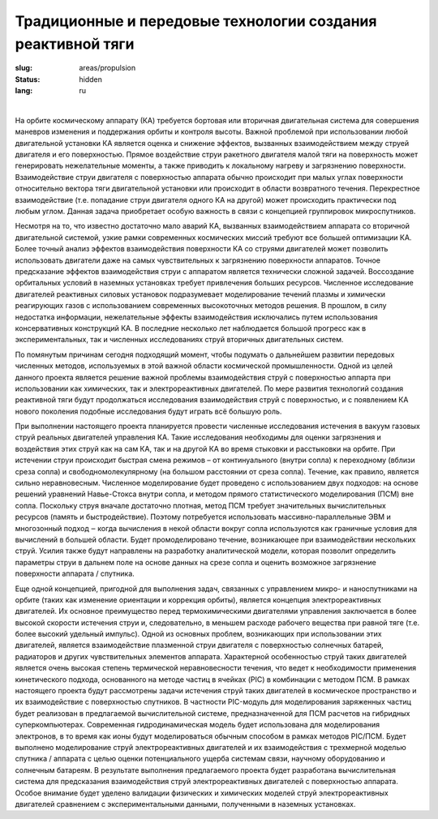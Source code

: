 Традиционные и передовые технологии создания реактивной тяги
------------------------------------------------------------

:slug: areas/propulsion
:status: hidden
:lang: ru

|

На орбите космическому аппарату (КА) требуется бортовая или вторичная двигательная система для совершения маневров
изменения и поддержания орбиты и контроля высоты. Важной проблемой при использовании любой двигательной установки КА
является оценка и снижение эффектов, вызванных взаимодействием между струей двигателя и его поверхностью. Прямое
воздействие струи ракетного двигателя малой тяги на поверхность может генерировать нежелательные моменты, а также
приводить к локальному нагреву и загрязнению поверхности. Взаимодействие струи двигателя с поверхностью аппарата обычно
происходит при малых углах поверхности относительно вектора тяги двигательной установки или происходит в области
возвратного течения. Перекрестное взаимодействие (т.е. попадание струи двигателя одного КА на другой) может происходить
практически под любым углом. Данная задача приобретает особую важность в связи с концепцией группировок
микроспутников.

Несмотря на то, что известно достаточно мало аварий КА, вызванных взаимодействием аппарата со вторичной
двигательной системой, узкие рамки современных космических миссий требуют все большей оптимизации КА. Более точный
анализ эффектов взаимодействия поверхности КА со струями двигателей может позволить использовать двигатели даже на
самых чувствительных к загрязнению поверхности аппаратов. Точное предсказание эффектов взаимодействия струи с аппаратом
является технически сложной задачей. Воссоздание орбитальных условий в наземных установках требует привлечения больших
ресурсов. Численное исследование двигателей реактивных силовых установок подразумевает моделирование течений плазмы и
химически реагирующих газов с использованием современных высокоточных методов решения. В прошлом, в силу недостатка
информации, нежелательные эффекты взаимодействия исключались путем использования консервативных конструкций КА. В
последние несколько лет наблюдается большой прогресс как в экспериментальных, так и численных исследованиях струй
вторичных двигательных систем.

По помянутым причинам сегодня подходящий момент, чтобы подумать о дальнейшем развитии передовых численных
методов, используемых в этой важной области космической промышленности. Одной из целей данного проекта является
решение важной проблемы взаимодействия струй с поверхностью аппарта при
использовании как химических, так и электрореактивных двигателей. По мере развития технологий создания реактивной тяги
будут продолжаться исследования взаимодействия струй с поверхностью, и с появлением КА нового поколения подобные
исследования будут играть всё большую роль.

При выполнении настоящего проекта планируется провести численные исследования истечения в вакуум газовых струй
реальных двигателей управления КА. Такие исследования необходимы для оценки загрязнения и воздействия этих струй как на
сам КА, так и на другой КА во время стыковки и расстыковки на орбите. При истечении струи происходит быстрая смена
режимов – от континуального (внутри сопла) к переходному (вблизи среза сопла) и свободномолекулярному (на большом
расстоянии от среза сопла). Течение, как правило, является сильно неравновесным. Численное моделирование будет проведено с
использованием двух подходов: на основе решений уравнений Навье-Стокса внутри сопла, и методом прямого статистического
моделирования (ПСМ) вне сопла. Поскольку струя вначале достаточно плотная, метод ПСМ требует значительных
вычислительных ресурсов (память и быстродействие). Поэтому потребуется использовать массивно-параллельные ЭВМ и
многозонный подход ‒ когда вычисления в некой области вокруг сопла используются как граничные условия для вычислений в
большей области. Будет промоделировано течение, возникающее при взаимодействии нескольких струй. Усилия также будут
направлены на разработку аналитической модели, которая позволит определить параметры струи в дальнем поле на основе
данных на срезе сопла и оценить возможное загрязнение поверхности аппарата / спутника.

Еще одной концепцией, пригодной для выполнения задач, связанных с управлением микро- и наноспутниками на орбите
(таких как изменение ориентации и коррекция орбиты), является концепция электрореактивных двигателей. Их основное
преимущество перед термохимическими двигателями управления заключается в более высокой скорости истечения струи и,
следовательно, в меньшем расходе рабочего вещества при равной тяге (т.е. более высокий удельный импульс). Одной из
основных проблем, возникающих при использовании этих двигателей, является взаимодействие плазменной струи двигателя с
поверхностью солнечных батарей, радиаторов и других чувствительных элементов аппарата. Характерной особенностью струй
таких двигателей является очень высокая степень термической неравновесности течения, что ведет к необходимости применения
кинетического подхода, основанного на методе частиц в ячейках (PIC) в комбинации с методом ПСМ. В рамках настоящего
проекта будут рассмотрены задачи истечения струй таких двигателей в космическое пространство и их взаимодействие с
поверхностью спутников. В частности PIC-модуль для моделирования заряженных частиц будет реализован в предлагаемой
вычислительной системе, предназначенной для ПСМ расчетов на гибридных суперкомпьютерах. Современная
гидродинамическая модель будет использована для моделирования электронов, в то время как ионы будут моделироваться
обычным способом в рамках методов PIC/ПСМ. Будет выполнено моделирование струй электрореактивных двигателей и их
взаимодействия с трехмерной моделью спутника / аппарата с целью оценки потенциального ущерба системам связи, научному
оборудованию и солнечным батареям. В результате выполнения предлагаемого проекта будет разработана вычислительная
система для предсказания взаимодействия струй электрореактивных двигателей с поверхностью аппарата. Особое внимание
будет уделено валидации физических и химических моделей струй электрореактивных двигателей сравнением с
экспериментальными данными, полученными в наземных установках.
